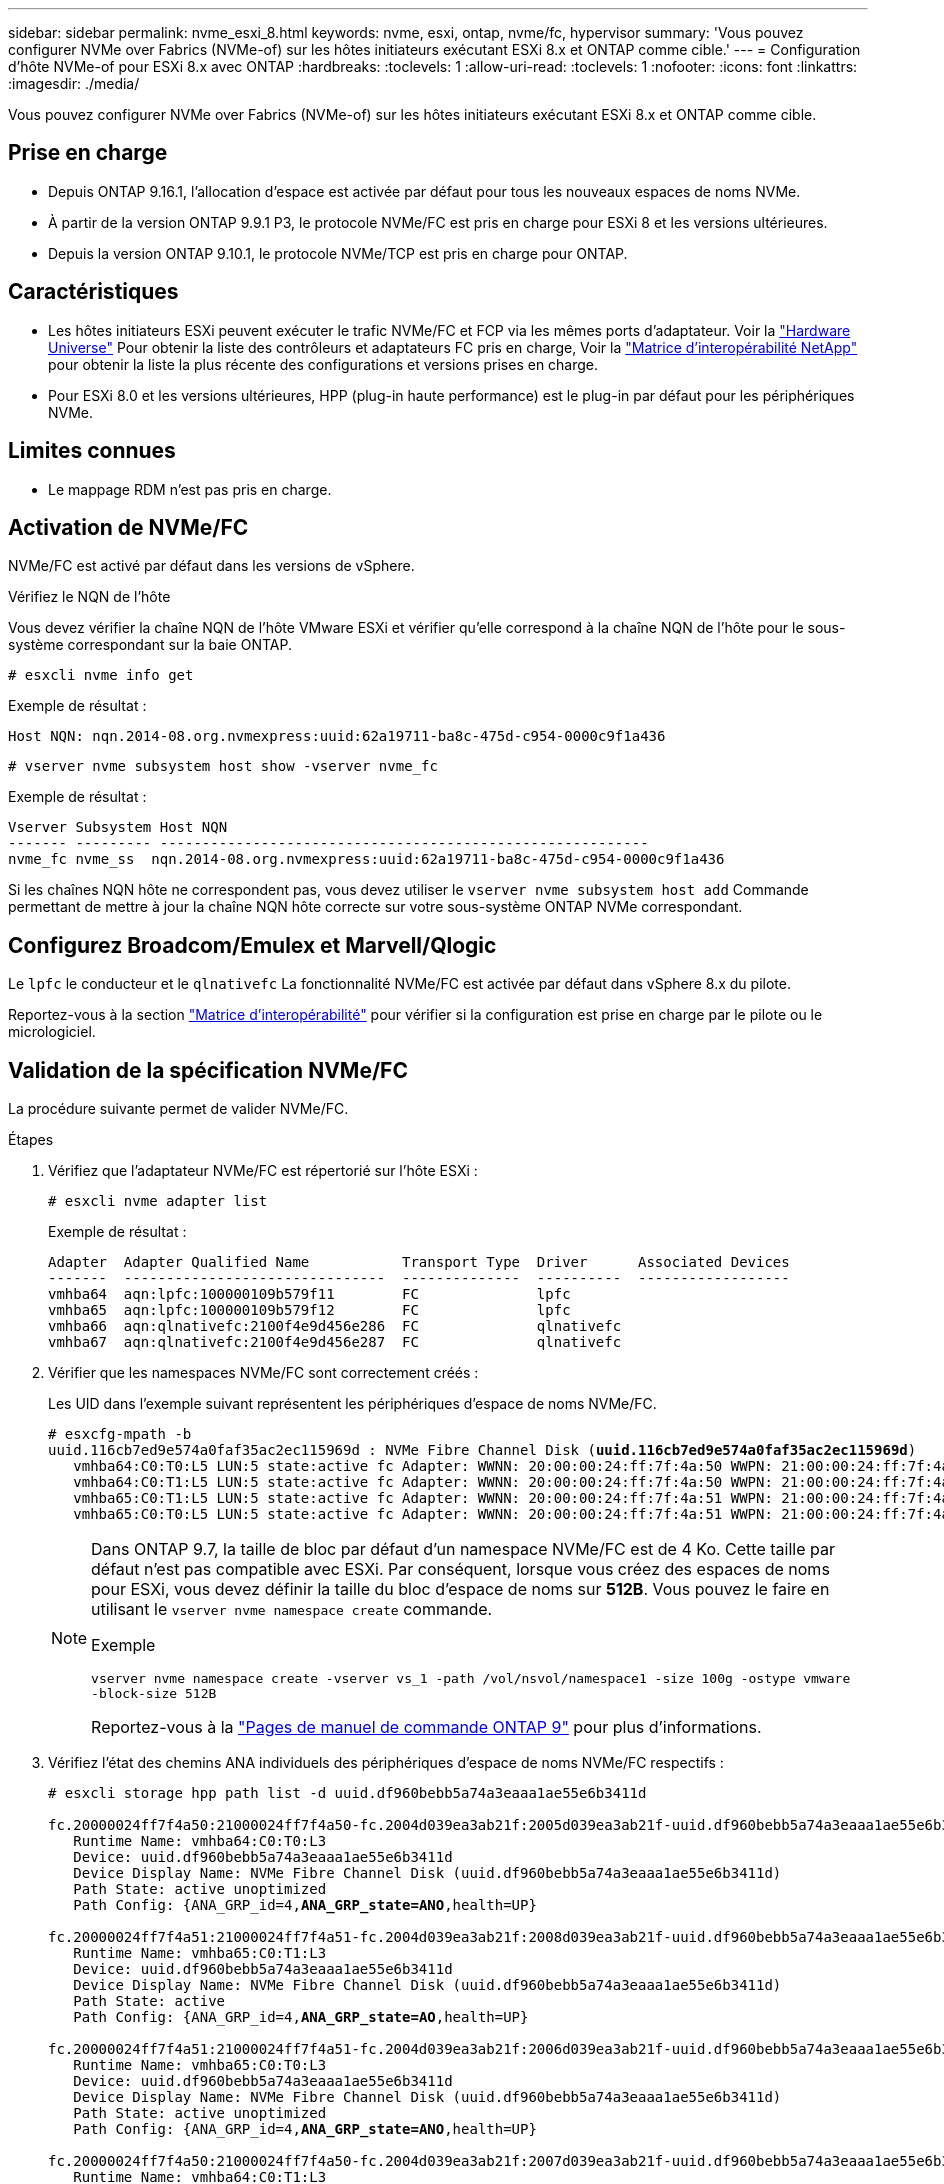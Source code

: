 ---
sidebar: sidebar 
permalink: nvme_esxi_8.html 
keywords: nvme, esxi, ontap, nvme/fc, hypervisor 
summary: 'Vous pouvez configurer NVMe over Fabrics (NVMe-of) sur les hôtes initiateurs exécutant ESXi 8.x et ONTAP comme cible.' 
---
= Configuration d'hôte NVMe-of pour ESXi 8.x avec ONTAP
:hardbreaks:
:toclevels: 1
:allow-uri-read: 
:toclevels: 1
:nofooter: 
:icons: font
:linkattrs: 
:imagesdir: ./media/


[role="lead"]
Vous pouvez configurer NVMe over Fabrics (NVMe-of) sur les hôtes initiateurs exécutant ESXi 8.x et ONTAP comme cible.



== Prise en charge

* Depuis ONTAP 9.16.1, l'allocation d'espace est activée par défaut pour tous les nouveaux espaces de noms NVMe.
* À partir de la version ONTAP 9.9.1 P3, le protocole NVMe/FC est pris en charge pour ESXi 8 et les versions ultérieures.
* Depuis la version ONTAP 9.10.1, le protocole NVMe/TCP est pris en charge pour ONTAP.




== Caractéristiques

* Les hôtes initiateurs ESXi peuvent exécuter le trafic NVMe/FC et FCP via les mêmes ports d'adaptateur. Voir la link:https://hwu.netapp.com/Home/Index["Hardware Universe"^] Pour obtenir la liste des contrôleurs et adaptateurs FC pris en charge, Voir la link:https://mysupport.netapp.com/matrix/["Matrice d'interopérabilité NetApp"^] pour obtenir la liste la plus récente des configurations et versions prises en charge.
* Pour ESXi 8.0 et les versions ultérieures, HPP (plug-in haute performance) est le plug-in par défaut pour les périphériques NVMe.




== Limites connues

* Le mappage RDM n'est pas pris en charge.




== Activation de NVMe/FC

NVMe/FC est activé par défaut dans les versions de vSphere.

.Vérifiez le NQN de l'hôte
Vous devez vérifier la chaîne NQN de l'hôte VMware ESXi et vérifier qu'elle correspond à la chaîne NQN de l'hôte pour le sous-système correspondant sur la baie ONTAP.

[listing]
----
# esxcli nvme info get
----
Exemple de résultat :

[listing]
----
Host NQN: nqn.2014-08.org.nvmexpress:uuid:62a19711-ba8c-475d-c954-0000c9f1a436
----
[listing]
----
# vserver nvme subsystem host show -vserver nvme_fc
----
Exemple de résultat :

[listing]
----
Vserver Subsystem Host NQN
------- --------- ----------------------------------------------------------
nvme_fc nvme_ss  nqn.2014-08.org.nvmexpress:uuid:62a19711-ba8c-475d-c954-0000c9f1a436
----
Si les chaînes NQN hôte ne correspondent pas, vous devez utiliser le `vserver nvme subsystem host add` Commande permettant de mettre à jour la chaîne NQN hôte correcte sur votre sous-système ONTAP NVMe correspondant.



== Configurez Broadcom/Emulex et Marvell/Qlogic

Le `lpfc` le conducteur et le `qlnativefc` La fonctionnalité NVMe/FC est activée par défaut dans vSphere 8.x du pilote.

Reportez-vous  à la section link:https://mysupport.netapp.com/matrix/["Matrice d'interopérabilité"^] pour vérifier si la configuration est prise en charge par le pilote ou le micrologiciel.



== Validation de la spécification NVMe/FC

La procédure suivante permet de valider NVMe/FC.

.Étapes
. Vérifiez que l'adaptateur NVMe/FC est répertorié sur l'hôte ESXi :
+
[listing]
----
# esxcli nvme adapter list
----
+
Exemple de résultat :

+
[listing]
----

Adapter  Adapter Qualified Name           Transport Type  Driver      Associated Devices
-------  -------------------------------  --------------  ----------  ------------------
vmhba64  aqn:lpfc:100000109b579f11        FC              lpfc
vmhba65  aqn:lpfc:100000109b579f12        FC              lpfc
vmhba66  aqn:qlnativefc:2100f4e9d456e286  FC              qlnativefc
vmhba67  aqn:qlnativefc:2100f4e9d456e287  FC              qlnativefc
----
. Vérifier que les namespaces NVMe/FC sont correctement créés :
+
Les UID dans l'exemple suivant représentent les périphériques d'espace de noms NVMe/FC.

+
[listing, subs="+quotes"]
----
# esxcfg-mpath -b
uuid.116cb7ed9e574a0faf35ac2ec115969d : NVMe Fibre Channel Disk (*uuid.116cb7ed9e574a0faf35ac2ec115969d*)
   vmhba64:C0:T0:L5 LUN:5 state:active fc Adapter: WWNN: 20:00:00:24:ff:7f:4a:50 WWPN: 21:00:00:24:ff:7f:4a:50  Target: WWNN: 20:04:d0:39:ea:3a:b2:1f WWPN: 20:05:d0:39:ea:3a:b2:1f
   vmhba64:C0:T1:L5 LUN:5 state:active fc Adapter: WWNN: 20:00:00:24:ff:7f:4a:50 WWPN: 21:00:00:24:ff:7f:4a:50  Target: WWNN: 20:04:d0:39:ea:3a:b2:1f WWPN: 20:07:d0:39:ea:3a:b2:1f
   vmhba65:C0:T1:L5 LUN:5 state:active fc Adapter: WWNN: 20:00:00:24:ff:7f:4a:51 WWPN: 21:00:00:24:ff:7f:4a:51  Target: WWNN: 20:04:d0:39:ea:3a:b2:1f WWPN: 20:08:d0:39:ea:3a:b2:1f
   vmhba65:C0:T0:L5 LUN:5 state:active fc Adapter: WWNN: 20:00:00:24:ff:7f:4a:51 WWPN: 21:00:00:24:ff:7f:4a:51  Target: WWNN: 20:04:d0:39:ea:3a:b2:1f WWPN: 20:06:d0:39:ea:3a:b2:1f
----
+
[NOTE]
====
Dans ONTAP 9.7, la taille de bloc par défaut d'un namespace NVMe/FC est de 4 Ko. Cette taille par défaut n'est pas compatible avec ESXi. Par conséquent, lorsque vous créez des espaces de noms pour ESXi, vous devez définir la taille du bloc d'espace de noms sur *512B*. Vous pouvez le faire en utilisant le `vserver nvme namespace create` commande.

Exemple

`vserver nvme namespace create -vserver vs_1 -path /vol/nsvol/namespace1 -size 100g -ostype vmware -block-size 512B`

Reportez-vous à la link:https://docs.netapp.com/us-en/ontap/concepts/manual-pages.html["Pages de manuel de commande ONTAP 9"^] pour plus d'informations.

====
. Vérifiez l'état des chemins ANA individuels des périphériques d'espace de noms NVMe/FC respectifs :
+
[listing, subs="+quotes"]
----
# esxcli storage hpp path list -d uuid.df960bebb5a74a3eaaa1ae55e6b3411d

fc.20000024ff7f4a50:21000024ff7f4a50-fc.2004d039ea3ab21f:2005d039ea3ab21f-uuid.df960bebb5a74a3eaaa1ae55e6b3411d
   Runtime Name: vmhba64:C0:T0:L3
   Device: uuid.df960bebb5a74a3eaaa1ae55e6b3411d
   Device Display Name: NVMe Fibre Channel Disk (uuid.df960bebb5a74a3eaaa1ae55e6b3411d)
   Path State: active unoptimized
   Path Config: {ANA_GRP_id=4,*ANA_GRP_state=ANO*,health=UP}

fc.20000024ff7f4a51:21000024ff7f4a51-fc.2004d039ea3ab21f:2008d039ea3ab21f-uuid.df960bebb5a74a3eaaa1ae55e6b3411d
   Runtime Name: vmhba65:C0:T1:L3
   Device: uuid.df960bebb5a74a3eaaa1ae55e6b3411d
   Device Display Name: NVMe Fibre Channel Disk (uuid.df960bebb5a74a3eaaa1ae55e6b3411d)
   Path State: active
   Path Config: {ANA_GRP_id=4,*ANA_GRP_state=AO*,health=UP}

fc.20000024ff7f4a51:21000024ff7f4a51-fc.2004d039ea3ab21f:2006d039ea3ab21f-uuid.df960bebb5a74a3eaaa1ae55e6b3411d
   Runtime Name: vmhba65:C0:T0:L3
   Device: uuid.df960bebb5a74a3eaaa1ae55e6b3411d
   Device Display Name: NVMe Fibre Channel Disk (uuid.df960bebb5a74a3eaaa1ae55e6b3411d)
   Path State: active unoptimized
   Path Config: {ANA_GRP_id=4,*ANA_GRP_state=ANO*,health=UP}

fc.20000024ff7f4a50:21000024ff7f4a50-fc.2004d039ea3ab21f:2007d039ea3ab21f-uuid.df960bebb5a74a3eaaa1ae55e6b3411d
   Runtime Name: vmhba64:C0:T1:L3
   Device: uuid.df960bebb5a74a3eaaa1ae55e6b3411d
   Device Display Name: NVMe Fibre Channel Disk (uuid.df960bebb5a74a3eaaa1ae55e6b3411d)
   Path State: active
   Path Config: {ANA_GRP_id=4,*ANA_GRP_state=AO*,health=UP}

----




== Configurez NVMe/TCP

Dans ESXi 8.x, les modules NVMe/TCP requis sont chargés par défaut. Pour configurer le réseau et l'adaptateur NVMe/TCP, reportez-vous à la documentation de VMware vSphere.



== Validation du protocole NVMe/TCP

La procédure suivante permet de valider NVMe/TCP.

.Étapes
. Vérifiez le statut de l'adaptateur NVMe/TCP :
+
[listing]
----
esxcli nvme adapter list
----
+
Exemple de résultat :

+
[listing]
----
Adapter  Adapter Qualified Name           Transport Type  Driver   Associated Devices
-------  -------------------------------  --------------  -------  ------------------
vmhba65  aqn:nvmetcp:ec-2a-72-0f-e2-30-T  TCP             nvmetcp  vmnic0
vmhba66  aqn:nvmetcp:34-80-0d-30-d1-a0-T  TCP             nvmetcp  vmnic2
vmhba67  aqn:nvmetcp:34-80-0d-30-d1-a1-T  TCP             nvmetcp  vmnic3
----
. Récupérer la liste des connexions NVMe/TCP :
+
[listing]
----
esxcli nvme controller list
----
+
Exemple de résultat :

+
[listing]
----
Name                                                  Controller Number  Adapter  Transport Type  Is Online  Is VVOL
---------------------------------------------------------------------------------------------------------  -----------------  -------
nqn.2014-08.org.nvmexpress.discovery#vmhba64#192.168.100.166:8009  256  vmhba64  TCP                  true    false
nqn.1992-08.com.netapp:sn.89bb1a28a89a11ed8a88d039ea263f93:subsystem.nvme_ss#vmhba64#192.168.100.165:4420 258  vmhba64  TCP  true    false
nqn.1992-08.com.netapp:sn.89bb1a28a89a11ed8a88d039ea263f93:subsystem.nvme_ss#vmhba64#192.168.100.168:4420 259  vmhba64  TCP  true    false
nqn.1992-08.com.netapp:sn.89bb1a28a89a11ed8a88d039ea263f93:subsystem.nvme_ss#vmhba64#192.168.100.166:4420 260  vmhba64  TCP  true    false
nqn.2014-08.org.nvmexpress.discovery#vmhba64#192.168.100.165:8009  261  vmhba64  TCP                  true    false
nqn.2014-08.org.nvmexpress.discovery#vmhba65#192.168.100.155:8009  262  vmhba65  TCP                  true    false
nqn.1992-08.com.netapp:sn.89bb1a28a89a11ed8a88d039ea263f93:subsystem.nvme_ss#vmhba64#192.168.100.167:4420 264  vmhba64  TCP  true    false

----
. Récupérer la liste du nombre de chemins d'accès à un namespace NVMe :
+
[listing, subs="+quotes"]
----
esxcli storage hpp path list -d *uuid.f4f14337c3ad4a639edf0e21de8b88bf*
----
+
Exemple de résultat :

+
[listing, subs="+quotes"]
----
tcp.vmnic2:34:80:0d:30:ca:e0-tcp.192.168.100.165:4420-uuid.f4f14337c3ad4a639edf0e21de8b88bf
   Runtime Name: vmhba64:C0:T0:L5
   Device: uuid.f4f14337c3ad4a639edf0e21de8b88bf
   Device Display Name: NVMe TCP Disk (uuid.f4f14337c3ad4a639edf0e21de8b88bf)
   Path State: active
   Path Config: {ANA_GRP_id=6,*ANA_GRP_state=AO*,health=UP}

tcp.vmnic2:34:80:0d:30:ca:e0-tcp.192.168.100.168:4420-uuid.f4f14337c3ad4a639edf0e21de8b88bf
   Runtime Name: vmhba64:C0:T3:L5
   Device: uuid.f4f14337c3ad4a639edf0e21de8b88bf
   Device Display Name: NVMe TCP Disk (uuid.f4f14337c3ad4a639edf0e21de8b88bf)
   Path State: active unoptimized
   Path Config: {ANA_GRP_id=6,*ANA_GRP_state=ANO*,health=UP}

tcp.vmnic2:34:80:0d:30:ca:e0-tcp.192.168.100.166:4420-uuid.f4f14337c3ad4a639edf0e21de8b88bf
   Runtime Name: vmhba64:C0:T2:L5
   Device: uuid.f4f14337c3ad4a639edf0e21de8b88bf
   Device Display Name: NVMe TCP Disk (uuid.f4f14337c3ad4a639edf0e21de8b88bf)
   Path State: active unoptimized
   Path Config: {ANA_GRP_id=6,*ANA_GRP_state=ANO*,health=UP}

tcp.vmnic2:34:80:0d:30:ca:e0-tcp.192.168.100.167:4420-uuid.f4f14337c3ad4a639edf0e21de8b88bf
   Runtime Name: vmhba64:C0:T1:L5
   Device: uuid.f4f14337c3ad4a639edf0e21de8b88bf
   Device Display Name: NVMe TCP Disk (uuid.f4f14337c3ad4a639edf0e21de8b88bf)
   Path State: active
   Path Config: {ANA_GRP_id=6,*ANA_GRP_state=AO*,health=UP}
----




== Désallocation NVMe

La commande NVMe Deallocate est prise en charge pour ESXi 8.0u2 et versions ultérieures avec ONTAP 9.16.1 et versions ultérieures.

La prise en charge de désallocation est toujours activée pour les espaces de noms NVMe. La désallocation permet également au système d'exploitation invité d'effectuer des opérations « UNMAP » (parfois appelées « TRIM ») sur des datastores VMFS. Les opérations de désallocation permettent à un hôte d'identifier les blocs de données qui ne sont plus nécessaires parce qu'ils ne contiennent plus de données valides. Le système de stockage peut ensuite supprimer ces blocs de données afin que l'espace puisse être consommé par ailleurs.

.Étapes
. Sur votre hôte ESXi, vérifiez le paramètre de désallocation DSM avec la prise en charge TP4040 :
+
`esxcfg-advcfg -g /SCSi/NVmeUseDsmTp4040`

+
La valeur attendue est 0.

. Activez le paramètre de désallocation DSM avec la prise en charge TP4040 :
+
`esxcfg-advcfg -s 1 /Scsi/NvmeUseDsmTp4040`

. Vérifiez que le paramètre de désallocation DSM avec prise en charge TP4040 est activé :
+
`esxcfg-advcfg -g /SCSi/NVmeUseDsmTp4040`

+
La valeur attendue est 1.



Pour plus d'informations sur le désallocation NVMe dans VMware vSphere, reportez-vous à la section https://techdocs.broadcom.com/us/en/vmware-cis/vsphere/vsphere/8-0/vsphere-storage-8-0/storage-provisioning-and-space-reclamation-in-vsphere/storage-space-reclamation-in-vsphere.html["Récupération d'espace de stockage dans vSphere"^]



== Problèmes connus

La configuration hôte NVMe-of pour ESXi 8.x avec ONTAP présente les problèmes connus suivants :

[cols="10,30,30"]
|===
| ID de bug NetApp | Titre | Description 


| link:https://mysupport.netapp.com/site/bugs-online/product/ONTAP/BURT/1420654["1420654"^] | Nœud ONTAP non opérationnel lorsque le protocole NVMe/FC est utilisé avec ONTAP version 9.9.1 | ONTAP 9.9.1 a introduit la prise en charge de la commande « abort » NVMe. Lorsque ONTAP reçoit la commande « abort » pour abandonner une commande fusionnée NVMe en attente de sa commande partenaire, une interruption du nœud ONTAP se produit. Le problème est remarqué uniquement avec les hôtes qui utilisent des commandes fusionnées NVMe (par exemple, ESX) et un transport Fibre Channel (FC). 


| 1543660 | Une erreur d'E/S se produit lorsque les machines virtuelles Linux utilisant des adaptateurs vNVMe rencontrent une fenêtre long All paths Down (APD)  a| 
Les machines virtuelles Linux exécutant vSphere 8.x et versions ultérieures et utilisant des adaptateurs virtuels NVMe (vNVME) rencontrent une erreur d'E/S, car l'opération de nouvelle tentative vNVMe est désactivée par défaut. Pour éviter une interruption sur les machines virtuelles Linux exécutant des noyaux plus anciens lors d'une panne de tous les chemins (APD) ou d'une charge d'E/S importante, VMware a introduit un « VSCSIDisableNvmeRetry » ajustable pour désactiver l'opération de nouvelle tentative vNVMe.

|===
.Informations associées
link:https://docs.netapp.com/us-en/ontap-apps-dbs/vmware/vmware-vsphere-overview.html["VMware vSphere avec ONTAP"^] link:https://kb.vmware.com/s/article/2031038["Prise en charge de VMware vSphere 5.x, 6.x et 7.x avec NetApp MetroCluster (2031038)"^] link:https://kb.vmware.com/s/article/83370["Prise en charge de VMware vSphere 6.x et 7.x avec la synchronisation active NetApp SnapMirror"^]
